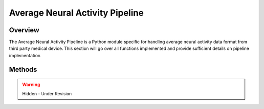 Average Neural Activity Pipeline
=============================================

Overview
---------------------------------------------
The Average Neural Activity Pipeline is a Python module specific for handling average neural activity data format from third party medical device. 
This section will go over all functions implemented and provide sufficient details on pipeline implementation.

Methods
---------------------------------------------

.. warning:: 

  Hidden - Under Revision
